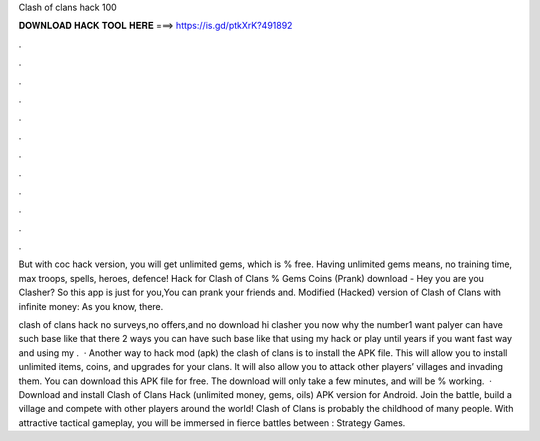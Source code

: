 Clash of clans hack 100



𝐃𝐎𝐖𝐍𝐋𝐎𝐀𝐃 𝐇𝐀𝐂𝐊 𝐓𝐎𝐎𝐋 𝐇𝐄𝐑𝐄 ===> https://is.gd/ptkXrK?491892



.



.



.



.



.



.



.



.



.



.



.



.

But with coc hack version, you will get unlimited gems, which is % free. Having unlimited gems means, no training time, max troops, spells, heroes, defence! Hack for Clash of Clans % Gems Coins (Prank) download - Hey you are you Clasher? So this app is just for you,You can prank your friends and. Modified (Hacked) version of Clash of Clans with infinite money: As you know, there.

clash of clans hack no surveys,no offers,and no download hi clasher you now why the number1 want palyer can have such base like that there 2 ways you can have such base like that using my hack or play until years if you want fast way and using my .  · Another way to hack mod (apk) the clash of clans is to install the APK file. This will allow you to install unlimited items, coins, and upgrades for your clans. It will also allow you to attack other players’ villages and invading them. You can download this APK file for free. The download will only take a few minutes, and will be % working.  · Download and install Clash of Clans Hack (unlimited money, gems, oils) APK version for Android. Join the battle, build a village and compete with other players around the world! Clash of Clans is probably the childhood of many people. With attractive tactical gameplay, you will be immersed in fierce battles between : Strategy Games.
